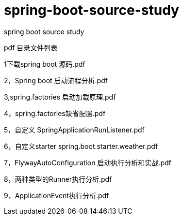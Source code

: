 # spring-boot-source-study
spring boot source study

pdf 目录文件列表 

1下载spring boot 源码.pdf

2，Spring boot 启动流程分析.pdf

3,spring.factories  启动加载原理.pdf

4，spring.factories缺省配置.pdf

5，自定义  SpringApplicationRunListener.pdf

6，自定义starter  spring.boot.starter.weather.pdf

7，FlywayAutoConfiguration 启动执行分析和实战.pdf

8，两种类型的Runner执行分析.pdf

9，ApplicationEvent执行分析.pdf

